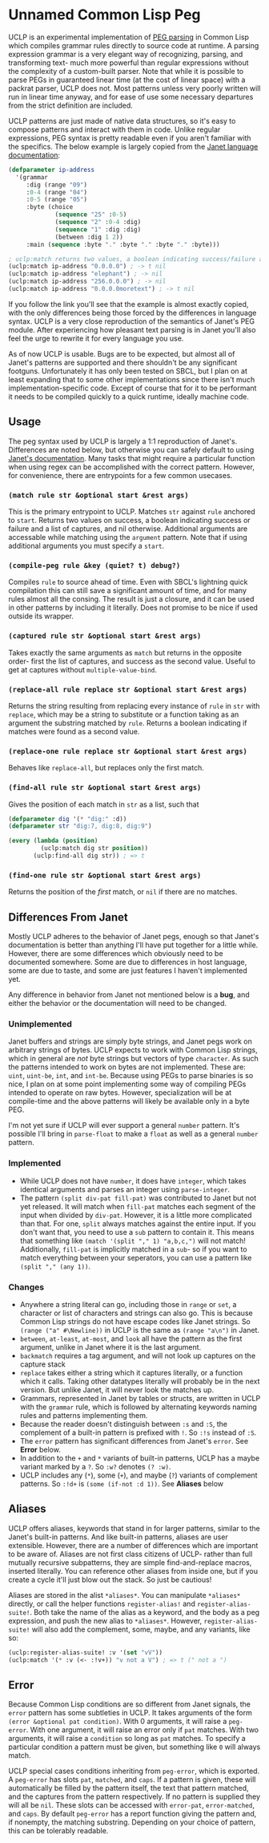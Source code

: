 * Unnamed Common Lisp Peg

UCLP is an experimental implementation of [[https://en.wikipedia.org/wiki/Parsing_expression_grammar][PEG parsing]] in Common Lisp which compiles
grammar rules directly to source code at runtime. A parsing expression grammar is a very
elegant way of recognizing, parsing, and transforming text- much more powerful than
regular expressions without the complexity of a custom-built parser. Note that while it is
possible to parse PEGs in guaranteed linear time (at the cost of linear space) with a
packrat parser, UCLP does not. Most patterns unless very poorly written will run in linear
time anyway, and for ease of use some necessary departures from the strict definition are
included.

UCLP patterns are just made of native data structures, so it's easy to compose patterns
and interact with them in code. Unlike regular expressions, PEG syntax is pretty readable
even if you aren't familiar with the specifics. The below example is largely copied from the
[[https://janet-lang.org/docs/peg.html][Janet language documentation]]:

#+BEGIN_SRC lisp
  (defparameter ip-address
    '(grammar
       :dig (range "09")
       :0-4 (range "04")
       :0-5 (range "05")
       :byte (choice
               (sequence "25" :0-5)
               (sequence "2" :0-4 :dig)
               (sequence "1" :dig :dig)
               (between :dig 1 2))
       :main (sequence :byte "." :byte "." :byte "." :byte)))

  ; uclp:match returns two values, a boolean indicating success/failure and a list of captures
  (uclp:match ip-address "0.0.0.0") ; -> t nil
  (uclp:match ip-address "elephant") ; -> nil
  (uclp:match ip-address "256.0.0.0") ; -> nil
  (uclp:match ip-address "0.0.0.0moretext") ; -> t nil
#+END_SRC

If you follow the link you'll see that the example is almost exactly copied, with
the only differences being those forced by the differences in language syntax. UCLP
is a very close reproduction of the semantics of Janet's PEG module. After experiencing
how pleasant text parsing is in Janet you'll also feel the urge to rewrite it for every
language you use.

As of now UCLP is usable. Bugs are to be expected, but almost all of Janet's patterns are
supported and there shouldn't be any significant footguns. Unfortunately it has only been
tested on SBCL, but I plan on at least expanding that to some other implementations since
there isn't much implementation-specific code. Except of course that for it to be
performant it needs to be compiled quickly to a quick runtime, ideally machine code.

** Usage
The peg syntax used by UCLP is largely a 1:1 reproduction of Janet's. Differences are
noted below, but otherwise you can safely default to using [[https://janet-lang.org/docs/peg.html][Janet's documentation]]. Many
tasks that might require a particular function when using regex can be accomplished with
the correct pattern. However, for convenience, there are entrypoints for a few common
usecases. 

*** ~(match rule str &optional start &rest args)~
This is the primary entrypoint to UCLP. Matches ~str~ against ~rule~ anchored to ~start~.
Returns two values on success, a boolean indicating success or failure and a list of
captures, and nil otherwise. Additional arguments are accessable while matching using the
~argument~ pattern. Note that if using additional arguments you must specify a ~start~.

*** ~(compile-peg rule &key (quiet? t) debug?)~
Compiles ~rule~ to source ahead of time. Even with SBCL's lightning quick compilation this
can still save a significant amount of time, and for many rules almost all the
consing. The result is just a closure, and it can be used in other patterns by including
it literally. Does not promise to be nice if used outside its wrapper.

*** ~(captured rule str &optional start &rest args)~
Takes exactly the same arguments as ~match~ but returns in the opposite order- first the
list of captures, and success as the second value. Useful to get at captures without
~multiple-value-bind~.

*** ~(replace-all rule replace str &optional start &rest args)~
Returns the string resulting from replacing every instance of ~rule~ in ~str~ with
~replace~, which may be a string to substitute or a function taking as an argument the
substring matched by ~rule~. Returns a boolean indicating if matches were found as a
second value.

*** ~(replace-one rule replace str &optional start &rest args)~
Behaves like ~replace-all~, but replaces only the first match.

*** ~(find-all rule str &optional start &rest args)~
Gives the position of each match in ~str~ as a list, such that
#+BEGIN_SRC lisp
  (defparameter dig '(* "dig:" :d))
  (defparameter str "dig:7, dig:8, dig:9")

  (every (lambda (position)
           (uclp:match dig str position))
         (uclp:find-all dig str)) ; => t
#+END_SRC


***  ~(find-one rule str &optional start &rest args)~
Returns the position of the /first/ match, or ~nil~ if there are no matches.

** Differences From Janet
Mostly UCLP adheres to the behavior of Janet pegs, enough so that Janet's documentation is
better than anything I'll have put together for a little while. However, there are some
differences which obviously need to be documented somewhere. Some are due to differences
in host language, some are due to taste, and some are just features I haven't implemented
yet.

Any difference in behavior from Janet not mentioned below is a *bug*, and either the
behavior or the documentation will need to be changed.

*** Unimplemented
Janet buffers and strings are simply byte strings, and Janet pegs work on arbitrary
strings of bytes. UCLP expects to work with Common Lisp strings, which in general are
/not/ byte strings but vectors of type ~character~. As such the patterns intended to work
on bytes are not implemented. These are: ~uint~, ~uint-be~, ~int~, and ~int-be~. Because
using PEGs to parse binaries is so nice, I plan on at some point implementing some way of
compiling PEGs intended to operate on raw bytes. However, specialization will be at
compile-time and the above patterns will likely be available only in a byte PEG.

I'm not yet sure if UCLP will ever support a general ~number~ pattern. It's possible
I'll bring in ~parse-float~ to make a ~float~ as well as a general ~number~ pattern.

*** Implemented
- While UCLP does not have ~number~, it does have ~integer~, which takes identical
  arguments and parses an integer using ~parse-integer~.
- The pattern ~(split div-pat fill-pat)~ was contributed to Janet but not yet released.
  It will match when ~fill-pat~ matches each segment of the input when divided by
  ~div-pat~. However, it is a little more complicated than that. For one, ~split~ always
  matches against the entire input. If you don't want that, you need to use a ~sub~
  pattern to contain it. This means that something like ~(match '(split "," 1) "a,b,c,")~
  will not match! Additionally, ~fill-pat~ is implicitly matched in a ~sub~- so if you
  want to match everything between your seperators, you can use a pattern like
  ~(split "," (any 1))~. 

*** Changes
- Anywhere a string literal can go, including those in ~range~ or ~set~, a character or
  list of characters and strings can also go. This is because Common Lisp strings do not have
  escape codes like Janet strings. So ~(range ("a" #\Newline))~ in UCLP is the same as
  ~(range "a\n")~ in Janet.
- ~between~, ~at-least~, ~at-most~, and ~look~ all have the pattern as the first argument, unlike
  in Janet where it is the last argument.
- ~backmatch~ requires a tag argument, and will not look up captures on the capture stack
- ~replace~ takes either a string which it captures literally, or a function which it calls.
  Taking other datatypes literally will probably be in the next version. But unlike Janet,
  it will never look the matches up.
- Grammars, represented in Janet by tables or structs, are written in UCLP with the
  ~grammar~ rule, which is followed by alternating keywords naming rules and patterns
  implementing them.
- Because the reader doesn't distinguish between ~:s~ and ~:S~, the complement of a built-in
  pattern is prefixed with ~!~. So ~:!s~ instead of ~:S~.
- The ~error~ pattern has significant differences from Janet's ~error~. See *Error* below.
- In addition to the ~+~ and ~*~ variants of built-in patterns, UCLP has a maybe variant
  marked by a ~?~. So ~:w?~ denotes ~(? :w)~.
- UCLP includes any (~*~), some (~+~), and maybe (~?~) variants of complement patterns. So
  ~:!d+~ is ~(some (if-not :d 1))~. See *Aliases* below
  
** Aliases
UCLP offers aliases, keywords that stand in for larger patterns, similar to the Janet's
built-in patterns. And like built-in patterns, aliases are user extensible. However, there
are a number of differences which are important to be aware of. Aliases are not first
class citizens of UCLP- rather than full mutually recursive subpatterns, they are simple
find-and-replace macros, inserted literally. You can reference other aliases from inside
one, but if you create a cycle it'll just blow out the stack. So just be cautious!

Aliases are stored in the alist ~*aliases*~. You can manipulate ~*aliases*~ directly, or
call the helper functions ~register-alias!~ and ~register-alias-suite!~. Both take the
name of the alias as a keyword, and the body as a peg expression, and push the new alias
to ~*aliases*~. However, ~register-alias-suite!~ will also add the complement, some,
maybe, and any variants, like so:

#+BEGIN_SRC lisp
  (uclp:register-alias-suite! :v '(set "vV"))
  (uclp:match '(* :v (<- :!v+)) "v not a V") ; => t (" not a ")
#+END_SRC

** Error
Because Common Lisp conditions are so different from Janet signals, the ~error~ pattern
has some subtleties in UCLP. It takes arguments of the form
~(error &optional pat condition)~. 
With 0 arguments, it will raise a ~peg-error~. With one argument, it will
raise an error only if ~pat~ matches. With two arguments, it will raise a ~condition~ so
long as ~pat~ matches. To specify a particular condition a pattern must be given, but
something like ~0~ will always match.

UCLP special cases conditions inheriting from ~peg-error~, which is exported. A
~peg-error~ has slots ~pat~, ~matched~, and ~caps~. If a pattern is given, these will
automatically be filled by the pattern itself, the text that pattern matched, and the
captures from the pattern respectively. If no pattern is supplied they will all be
~nil~. These slots can be accessed with ~error-pat~, ~error-matched~, and ~caps~. By
default ~peg-error~ has a report function giving the pattern and, if nonempty, the
matching substring. Depending on your choice of pattern, this can be tolerably readable.

#  LocalWords:  UCLP alist LocalWords subpatterns structs datatypes PEGs packrat footguns
#  LocalWords:  SBCL performant
